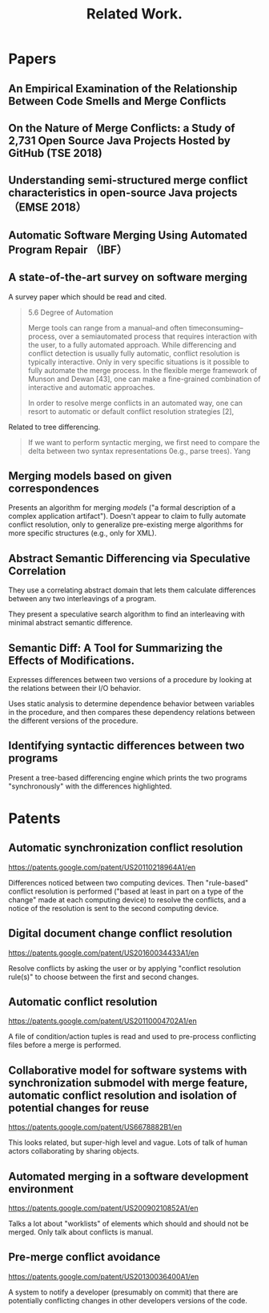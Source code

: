 #+Title: Related Work.

* Papers

** An Empirical Examination of the Relationship Between Code Smells and Merge Conflicts

** On the Nature of Merge Conflicts: a Study of 2,731 Open Source Java Projects Hosted by GitHub (TSE 2018)

** Understanding semi-structured merge conflict characteristics in open-source Java projects （EMSE 2018）

** Automatic Software Merging Using Automated Program Repair （IBF）

** A state-of-the-art survey on software merging
  :PROPERTIES:
  :TITLE:    A state-of-the-art survey on software merging
  :BTYPE:    article
  :CUSTOM_ID: mens2002state
  :AUTHOR:   Mens, Tom
  :JOURNAL:  IEEE transactions on software engineering
  :VOLUME:   28
  :NUMBER:   5
  :PAGES:    449--462
  :YEAR:     2002
  :PUBLISHER: IEEE
  :END:

A survey paper which should be read and cited.
#+begin_quote
5.6    Degree of Automation

Merge tools can range from a manual--and often timeconsuming--process,
over a semiautomated process that requires interaction with the user,
to a fully automated approach. While differencing and conflict
detection is usually fully automatic, conflict resolution is typically
interactive. Only in very specific situations is it possible to fully
automate the merge process. In the flexible merge framework of Munson
and Dewan [43], one can make a fine-grained combination of interactive
and automatic approaches.

In order to resolve merge conflicts in an automated way, one can
resort to automatic or default conflict resolution strategies [2],
[42], [43]. For example, if all changes are tagged with a timestamp,
we can decide to keep the entity with the most recent timestamp in
case of a conflict.  Another strategy would be to keep a list of user
priorities and the change by the user with the highest priority is
included in the result.n

Although using default resolution strategies is useful, it is not
foolproof. Occasionally, the proposed solution needs to be revised
manually after the merge has been performed because the merge tool
took the wrong decision. Additionally, some conflicts are too complex
to be resolved in an automatic way. For these conflicts, user
interaction will always be required.
#+end_quote

Related to tree differencing.
#+begin_quote
If we want to perform syntactic merging, we first need to compare the
delta between two syntax representations 0e.g., parse trees). Yang
[66] describes a comparison tool for detecting syntactic differences
between programs. An example of a syntactic delta algorithm
specifically destined to find the difference between UML TM diagrams
is the Rational Rose TM Visual Differencing tool.

If we prefer semantic merging, we need to calculate semantic
differences between two versions of a program.  This is achieved by
Semantic Diff [31], which expresses its results in terms of the
observable input-output behavior.
#+end_quote

** Merging models based on given correspondences
  :PROPERTIES:
  :TITLE:    Merging models based on given correspondences
  :BTYPE:    inproceedings
  :CUSTOM_ID: pottinger2003merging
  :AUTHOR:   Pottinger, Rachel A and Bernstein, Philip A
  :BOOKTITLE: Proceedings of the 29th international conference on Very large data bases-Volume 29
  :PAGES:    862--873
  :YEAR:     2003
  :ORGANIZATION: VLDB Endowment
  :END:
Presents an algorithm for merging /models/ ("a formal description of a
complex application artifact").  Doesn't appear to claim to fully
automate conflict resolution, only to generalize pre-existing merge
algorithms for more specific structures (e.g., only for XML).

** Abstract Semantic Differencing via Speculative Correlation
  :PROPERTIES:
  :TITLE:    Abstract Semantic Differencing via Speculative Correlation
  :BTYPE:    inproceedings
  :CUSTOM_ID: Partush:2014:ASD:2660193.2660245
  :AUTHOR:   Partush, Nimrod and Yahav, Eran
  :BOOKTITLE: Proceedings of the 2014 ACM International Conference on Object Oriented Programming Systems Languages \& Applications
  :SERIES:   OOPSLA '14
  :YEAR:     2014
  :ISBN:     978-1-4503-2585-1
  :LOCATION: Portland, Oregon, USA
  :PAGES:    811--828
  :NUMPAGES: 18
  :URL:      http://doi.acm.org/10.1145/2660193.2660245
  :DOI:      10.1145/2660193.2660245
  :ACMID:    2660245
  :PUBLISHER: ACM
  :ADDRESS:  New York, NY, USA
  :KEYWORDS: abstract interpretation, differential analysis, equivalence checking, numerical domains, patches, semantic diff
  :END:
They use a correlating abstract domain that lets them calculate
differences between any two interleavings of a program.

They present a speculative search algorithm to find an interleaving
with minimal abstract semantic difference.
** Semantic Diff: A Tool for Summarizing the Effects of Modifications.
  :PROPERTIES:
  :TITLE:    Semantic Diff: A Tool for Summarizing the Effects of Modifications.
  :BTYPE:    inproceedings
  :CUSTOM_ID: jackson1994semantic
  :AUTHOR:   Jackson, Daniel and Ladd, David A and others
  :BOOKTITLE: ICSM
  :VOLUME:   94
  :PAGES:    243--252
  :YEAR:     1994
  :END:
Expresses differences between two versions of a procedure by looking
at the relations between their I/O behavior.

Uses static analysis to determine dependence behavior between
variables in the procedure, and then compares these dependency
relations between the different versions of the procedure.

** Identifying syntactic differences between two programs
  :PROPERTIES:
  :TITLE:    Identifying syntactic differences between two programs
  :BTYPE:    article
  :CUSTOM_ID: yang1991identifying
  :AUTHOR:   Yang, Wuu
  :JOURNAL:  Software: Practice and Experience
  :VOLUME:   21
  :NUMBER:   7
  :PAGES:    739--755
  :YEAR:     1991
  :PUBLISHER: Wiley Online Library
  :END:
Present a tree-based differencing engine which prints the two programs
"synchronously" with the differences highlighted.
* Patents
** Automatic synchronization conflict resolution 
https://patents.google.com/patent/US20110218964A1/en

Differences noticed between two computing devices.  Then "rule-based"
conflict resolution is performed ("based at least in part on a type of
the change" made at each computing device) to resolve the conflicts,
and a notice of the resolution is sent to the second computing device.

** Digital document change conflict resolution
https://patents.google.com/patent/US20160034433A1/en

Resolve conflicts by asking the user or by applying "conflict
resolution rule(s)" to choose between the first and second changes.

** Automatic conflict resolution 
https://patents.google.com/patent/US20110004702A1/en

A file of condition/action tuples is read and used to pre-process
conflicting files before a merge is performed.

** Collaborative model for software systems with synchronization submodel with merge feature, automatic conflict resolution and isolation of potential changes for reuse
https://patents.google.com/patent/US6678882B1/en

This looks related, but super-high level and vague.  Lots of talk of
human actors collaborating by sharing objects.

** Automated merging in a software development environment 
https://patents.google.com/patent/US20090210852A1/en

Talks a lot about "worklists" of elements which should and should not
be merged.  Only talk about conflicts is manual.

** Pre-merge conflict avoidance 
https://patents.google.com/patent/US20130036400A1/en

A system to notify a developer (presumably on commit) that there are
potentially conflicting changes in other developers versions of the
code.

